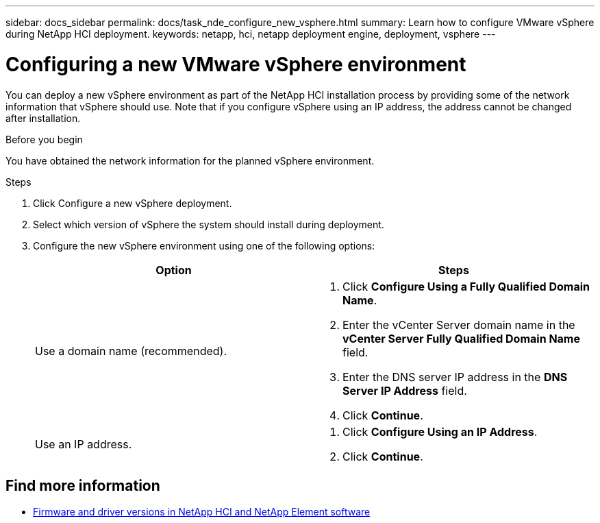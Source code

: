 ---
sidebar: docs_sidebar
permalink: docs/task_nde_configure_new_vsphere.html
summary: Learn how to configure VMware vSphere during NetApp HCI deployment.
keywords: netapp, hci, netapp deployment engine, deployment, vsphere
---

= Configuring a new VMware vSphere environment
:hardbreaks:
:nofooter:
:icons: font
:linkattrs:
:imagesdir: ../media/
:keywords: netapp, hci, netapp deployment engine, deployment, vsphere

[.lead]
You can deploy a new vSphere environment as part of the NetApp HCI installation process by providing some of the network information that vSphere should use. Note that if you configure vSphere using an IP address, the address cannot be changed after installation.

.Before you begin
You have obtained the network information for the planned vSphere environment.

.Steps
. Click Configure a new vSphere deployment.
. Select which version of vSphere the system should install during deployment.
. Configure the new vSphere environment using one of the following options:
+
|===
|Option |Steps

|Use a domain name (recommended).
a|
. Click *Configure Using a Fully Qualified Domain Name*.
. Enter the vCenter Server domain name in the *vCenter Server Fully Qualified Domain Name* field.
. Enter the DNS server IP address in the *DNS Server IP Address* field.
. Click *Continue*.

|Use an IP address.
a|
. Click *Configure Using an IP Address*.
. Click *Continue*.
|===

[discrete]
== Find more information
* https://kb.netapp.com/Advice_and_Troubleshooting/Hybrid_Cloud_Infrastructure/NetApp_HCI/Firmware_and_driver_versions_in_NetApp_HCI_and_NetApp_Element_software[Firmware and driver versions in NetApp HCI and NetApp Element software^]
